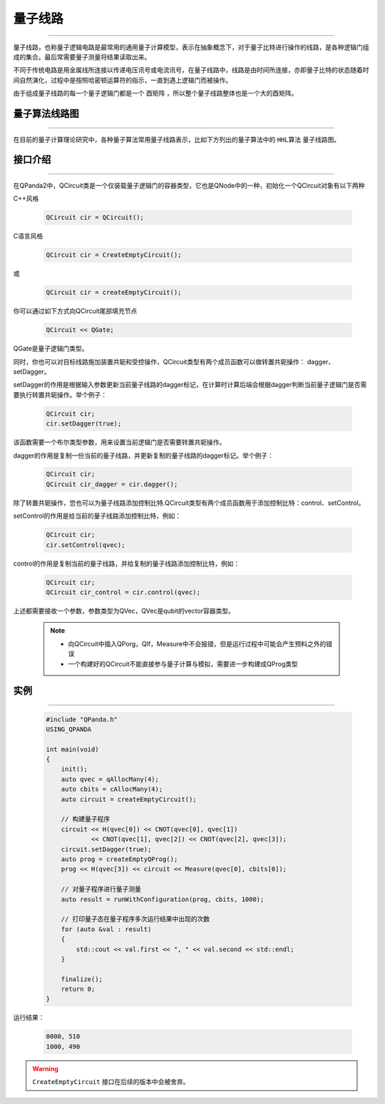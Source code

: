 量子线路
====================
----

量子线路，也称量子逻辑电路是最常用的通用量子计算模型，表示在抽象概念下，对于量子比特进行操作的线路，是各种逻辑门组成的集合。最后常需要量子测量将结果读取出来。

不同于传统电路是用金属线所连接以传递电压讯号或电流讯号，在量子线路中，线路是由时间所连接，亦即量子比特的状态随着时间自然演化，过程中是按照哈密顿运算符的指示，一直到遇上逻辑门而被操作。

由于组成量子线路的每一个量子逻辑门都是一个 ``酉矩阵`` ，所以整个量子线路整体也是一个大的酉矩阵。


量子算法线路图
>>>>>>>>>>>>>>>>>>>>>
----

在目前的量子计算理论研究中，各种量子算法常用量子线路表示，比如下方列出的量子算法中的 ``HHL算法`` 量子线路图。

.. image:: images/hhl.bmp
   :align: center   

.. _api_introduction:

接口介绍
>>>>>>>>>>>>>>>>>>>>>>>>>>>>
----

在QPanda2中，QCircuit类是一个仅装载量子逻辑门的容器类型，它也是QNode中的一种，初始化一个QCircuit对象有以下两种

C++风格

    .. code-block:: c

        QCircuit cir = QCircuit();

C语言风格

    .. code-block:: c

        QCircuit cir = CreateEmptyCircuit();

或

    .. code-block:: c

        QCircuit cir = createEmptyCircuit();

你可以通过如下方式向QCircuit尾部填充节点

        .. code-block:: c

            QCircuit << QGate;


QGate是量子逻辑门类型。

同时，你也可以对目标线路施加装置共轭和受控操作，QCircuit类型有两个成员函数可以做转置共轭操作：
dagger、setDagger。

setDagger的作用是根据输入参数更新当前量子线路的dagger标记，在计算时计算后端会根据dagger判断当前量子逻辑门是否需要执行转置共轭操作。举个例子：

        .. code-block:: c
            
            QCircuit cir;
            cir.setDagger(true);

该函数需要一个布尔类型参数，用来设置当前逻辑门是否需要转置共轭操作。

dagger的作用是复制一份当前的量子线路，并更新复制的量子线路的dagger标记。举个例子：

        .. code-block:: c
            
            QCircuit cir;
            QCircuit cir_dagger = cir.dagger();

除了转置共轭操作，您也可以为量子线路添加控制比特.QCircuit类型有两个成员函数用于添加控制比特：control、setControl。

setControl的作用是给当前的量子线路添加控制比特，例如：

        .. code-block:: c
            
            QCircuit cir;
            cir.setControl(qvec);

control的作用是复制当前的量子线路，并给复制的量子线路添加控制比特，例如：

        .. code-block:: c
            
                QCircuit cir;
                QCircuit cir_control = cir.control(qvec);

上述都需要接收一个参数，参数类型为QVec，QVec是qubit的vector容器类型。

    .. note:: 
        - 向QCircuit中插入QPorg，QIf，Measure中不会报错，但是运行过程中可能会产生预料之外的错误
        - 一个构建好的QCircuit不能直接参与量子计算与模拟，需要进一步构建成QProg类型

        __ ./QCircuit.html#api-introduction

        __ ./QGate.html#api-introduction


实例
>>>>>>>>>>>
----

    .. code-block:: c
    
        #include "QPanda.h"
        USING_QPANDA

        int main(void)
        {
            init();
            auto qvec = qAllocMany(4);
            auto cbits = cAllocMany(4);
            auto circuit = createEmptyCircuit(); 

            // 构建量子程序
            circuit << H(qvec[0]) << CNOT(qvec[0], qvec[1])
                    << CNOT(qvec[1], qvec[2]) << CNOT(qvec[2], qvec[3]);
            circuit.setDagger(true);
            auto prog = createEmptyQProg();
            prog << H(qvec[3]) << circuit << Measure(qvec[0], cbits[0]);

            // 对量子程序进行量子测量
            auto result = runWithConfiguration(prog, cbits, 1000);

            // 打印量子态在量子程序多次运行结果中出现的次数
            for (auto &val : result)
            {
                std::cout << val.first << ", " << val.second << std::endl;
            }

            finalize();
            return 0;
        }

运行结果：

    .. code-block:: c

        0000, 510
        1000, 490

.. warning::

    ``CreateEmptyCircuit`` 接口在后续的版本中会被舍弃。